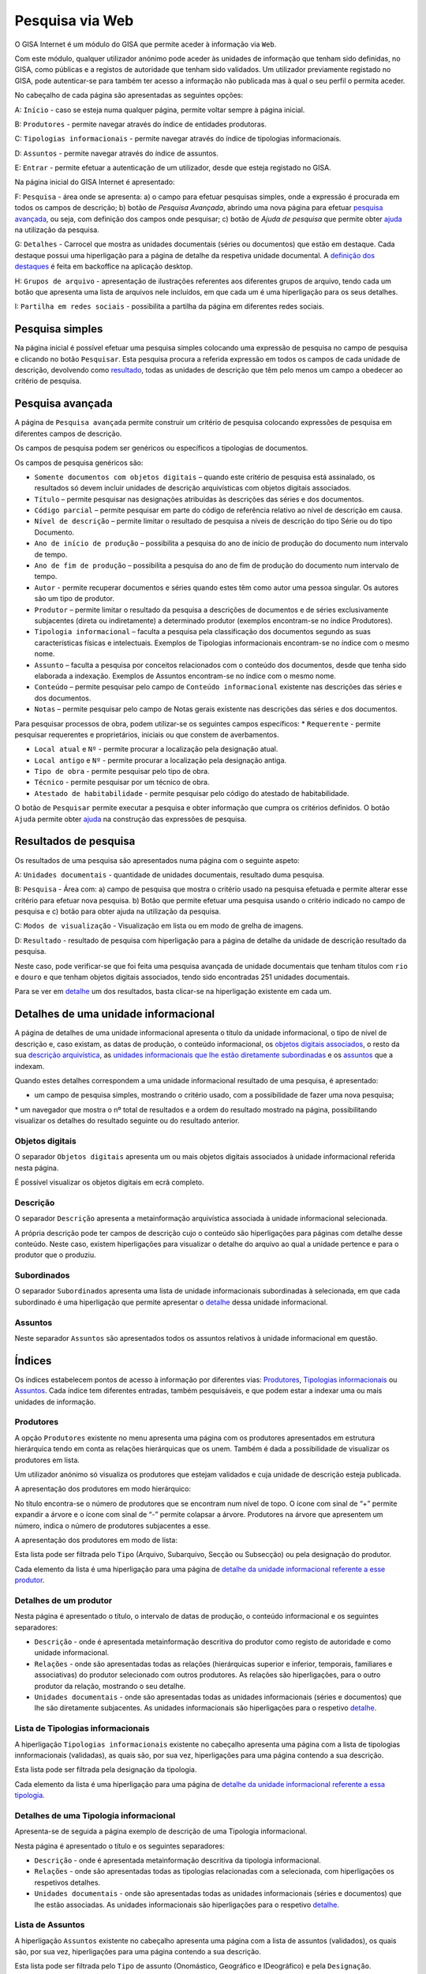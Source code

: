 Pesquisa via Web
================

O GISA Internet é um módulo do GISA que permite aceder à informação via
``Web``.

Com este módulo, qualquer utilizador anónimo pode aceder às unidades de
informação que tenham sido definidas, no GISA, como públicas e a
registos de autoridade que tenham sido validados. Um utilizador
previamente registado no GISA, pode autenticar-se para também ter acesso
a informação não publicada mas à qual o seu perfil o permita aceder.

|image0|

No cabeçalho de cada página são apresentadas as seguintes opções:

A: ``Início`` - caso se esteja numa qualquer página, permite voltar
sempre à página inicial.

B: ``Produtores`` - permite navegar através do índice de entidades
produtoras.

C: ``Tipologias informacionais`` - permite navegar através do índice de
tipologias informacionais.

D: ``Assuntos`` - permite navegar através do índice de assuntos.

E: ``Entrar`` - permite efetuar a autenticação de um utilizador, desde
que esteja registado no GISA.

Na página inicial do GISA Internet é apresentado:

F: ``Pesquisa`` - área onde se apresenta: a) o campo para efetuar
pesquisas simples, onde a expressão é procurada em todos os campos de
descrição; b) botão de *Pesquisa Avançada*, abrindo uma nova página para
efetuar `pesquisa avançada <pesquisa_web.html#pesquisa-avancada>`__, ou
seja, com definição dos campos onde pesquisar; c) botão de *Ajuda de
pesquisa* que permite obter
`ajuda <pesquisa_web.html#ajuda-de-pesquisa>`__ na utilização da
pesquisa.

G: ``Detalhes`` - Carrocel que mostra as unidades documentais (séries ou
documentos) que estão em destaque. Cada destaque possui uma hiperligação
para a página de detalhe da respetiva unidade documental. A `definição
dos destaques <destaques.html>`__ é feita em backoffice na aplicação
desktop.

H: ``Grupos de arquivo`` - apresentação de ilustrações referentes aos
diferentes grupos de arquivo, tendo cada um botão que apresenta uma
lista de arquivos nele incluídos, em que cada um é uma hiperligação para
os seus detalhes.

I: ``Partilha em redes sociais`` - possibilita a partilha da página em
diferentes redes sociais.

Pesquisa simples
----------------

Na página inicial é possível efetuar uma pesquisa simples colocando uma
expressão de pesquisa no campo de pesquisa e clicando no botão
``Pesquisar``. Esta pesquisa procura a referida expressão em todos os
campos de cada unidade de descrição, devolvendo como
`resultado <pesquisa_web.html#resultados-de-pesquisa>`__, todas as
unidades de descrição que têm pelo menos um campo a obedecer ao critério
de pesquisa.

Pesquisa avançada
-----------------

A página de ``Pesquisa avançada`` permite construir um critério de
pesquisa colocando expressões de pesquisa em diferentes campos de
descrição.

Os campos de pesquisa podem ser genéricos ou específicos a tipologias de
documentos.

Os campos de pesquisa genéricos são:

-  ``Somente documentos com objetos digitais`` – quando este critério de
   pesquisa está assinalado, os resultados só devem incluir unidades de
   descrição arquivísticas com objetos digitais associados.
-  ``Título`` – permite pesquisar nas designações atribuídas às
   descrições das séries e dos documentos.
-  ``Código parcial`` – permite pesquisar em parte do código de
   referência relativo ao nível de descrição em causa.
-  ``Nível de descrição`` – permite limitar o resultado de pesquisa a
   níveis de descrição do tipo Série ou do tipo Documento.
-  ``Ano de início de produção`` – possibilita a pesquisa do ano de
   início de produção do documento num intervalo de tempo.
-  ``Ano de fim de produção`` – possibilita a pesquisa do ano de fim de
   produção do documento num intervalo de tempo.
-  ``Autor`` - permite recuperar documentos e séries quando estes têm
   como autor uma pessoa singular. Os autores são um tipo de produtor.
-  ``Produtor`` – permite limitar o resultado da pesquisa a descrições
   de documentos e de séries exclusivamente subjacentes (direta ou
   indiretamente) a determinado produtor (exemplos encontram-se no
   índice Produtores).
-  ``Tipologia informacional`` – faculta a pesquisa pela classificação
   dos documentos segundo as suas características físicas e
   intelectuais. Exemplos de Tipologias informacionais encontram-se no
   índice com o mesmo nome.
-  ``Assunto`` – faculta a pesquisa por conceitos relacionados com o
   conteúdo dos documentos, desde que tenha sido elaborada a indexação.
   Exemplos de Assuntos encontram-se no índice com o mesmo nome.
-  ``Conteúdo`` – permite pesquisar pelo campo de
   ``Conteúdo informacional`` existente nas descrições das séries e dos
   documentos.
-  ``Notas`` – permite pesquisar pelo campo de Notas gerais existente
   nas descrições das séries e dos documentos.

Para pesquisar processos de obra, podem utilizar-se os seguintes campos
específicos: \* ``Requerente`` - permite pesquisar requerentes e
proprietários, iniciais ou que constem de averbamentos.

-  ``Local atual`` e ``Nº`` - permite procurar a localização pela
   designação atual.
-  ``Local antigo`` e ``Nº`` - permite procurar a localização pela
   designação antiga.
-  ``Tipo de obra`` - permite pesquisar pelo tipo de obra.
-  ``Técnico`` - permite pesquisar por um técnico de obra.
-  ``Atestado de habitabilidade`` - permite pesquisar pelo código do
   atestado de habitabilidade.

O botão de ``Pesquisar`` permite executar a pesquisa e obter informação
que cumpra os critérios definidos. O botão ``Ajuda`` permite obter
`ajuda <pesquisa_web.html#ajuda-de-pesquisa>`__ na construção das
expressões de pesquisa.

Resultados de pesquisa
----------------------

Os resultados de uma pesquisa são apresentados numa página com o
seguinte aspeto:

|image1|

A: ``Unidades documentais`` - quantidade de unidades documentais,
resultado duma pesquisa.

B: ``Pesquisa`` - Área com: a) campo de pesquisa que mostra o critério
usado na pesquisa efetuada e permite alterar esse critério para efetuar
nova pesquisa. b) Botão que permite efetuar uma pesquisa usando o
critério indicado no campo de pesquisa e c) botão para obter ajuda na
utilização da pesquisa.

C: ``Modos de visualização`` - Visualização em lista ou em modo de
grelha de imagens.

D: ``Resultado`` - resultado de pesquisa com hiperligação para a página
de detalhe da unidade de descrição resultado da pesquisa.

Neste caso, pode verificar-se que foi feita uma pesquisa avançada de
unidade documentais que tenham títulos com ``rio`` e ``douro`` e que
tenham objetos digitais associados, tendo sido encontradas 251 unidades
documentais.

Para se ver em
`detalhe <pesquisa_web.html#detalhes-de-uma-unidade-informacional>`__ um
dos resultados, basta clicar-se na hiperligação existente em cada um.

Detalhes de uma unidade informacional
-------------------------------------

A página de detalhes de uma unidade informacional apresenta o título da
unidade informacional, o tipo de nível de descrição e, caso existam, as
datas de produção, o conteúdo informacional, os `objetos digitais
associados <pesquisa_web.html#objetos-digitais>`__, o resto da sua
`descrição arquivística <pesquisa_web.html#descricao>`__, as `unidades
informacionais que lhe estão diretamente
subordinadas <pesquisa_web.html#subordinados>`__ e os
`assuntos <pesquisa_web.html#assuntos>`__ que a indexam.

Quando estes detalhes correspondem a uma unidade informacional resultado
de uma pesquisa, é apresentado:

-  um campo de pesquisa simples, mostrando o critério usado, com a
   possibilidade de fazer uma nova pesquisa;

\* um navegador que mostra o nº total de resultados e a ordem do
resultado mostrado na página, possibilitando visualizar os detalhes do
resultado seguinte ou do resultado anterior.

|image2|

Objetos digitais
~~~~~~~~~~~~~~~~

O separador ``Objetos digitais`` apresenta um ou mais objetos digitais
associados à unidade informacional referida nesta página.

|image3|

É possível visualizar os objetos digitais em ecrã completo.

|image4|

Descrição
~~~~~~~~~

O separador ``Descrição`` apresenta a metainformação arquivística
associada à unidade informacional selecionada.

|image5|

A própria descrição pode ter campos de descrição cujo o conteúdo são
hiperligações para páginas com detalhe desse conteúdo. Neste caso,
existem hiperligações para visualizar o detalhe do arquivo ao qual a
unidade pertence e para o produtor que o produziu.

Subordinados
~~~~~~~~~~~~

O separador ``Subordinados`` apresenta uma lista de unidade
informacionais subordinadas à selecionada, em que cada subordinado é uma
hiperligação que permite apresentar o
`detalhe <pesquisa_web.html#detalhes-de-uma-unidade-informacional>`__
dessa unidade informacional.

|image6|

Assuntos
~~~~~~~~

Neste separador ``Assuntos`` são apresentados todos os assuntos
relativos à unidade informacional em questão.

|image7|

Índices
-------

Os índices estabelecem pontos de acesso à informação por diferentes
vias: `Produtores <pesquisa_web.html#lista-de-produtores>`__,
`Tipologias
informacionais <pesquisa_web.html#lista-de-tipologias-informacionais>`__
ou `Assuntos <pesquisa_web.html#lista-de-assuntos>`__. Cada índice tem
diferentes entradas, também pesquisáveis, e que podem estar a indexar
uma ou mais unidades de informação.

Produtores
~~~~~~~~~~

A opção ``Produtores`` existente no menu apresenta uma página com os
produtores apresentados em estrutura hierárquica tendo em conta as
relações hierárquicas que os unem. Também é dada a possibilidade de
visualizar os produtores em lista.

Um utilizador anónimo só visualiza os produtores que estejam validados e
cuja unidade de descrição esteja publicada.

A apresentação dos produtores em modo hierárquico:

|image8|

No título encontra-se o número de produtores que se encontram num nível
de topo. O ícone com sinal de “+” permite expandir a árvore e o ícone
com sinal de “-” permite colapsar a árvore. Produtores na árvore que
apresentem um número, indica o número de produtores subjacentes a esse.

A apresentação dos produtores em modo de lista:

|image9|

Esta lista pode ser filtrada pelo ``Tipo`` (Arquivo, Subarquivo, Secção
ou Subsecção) ou pela designação do produtor.

Cada elemento da lista é uma hiperligação para uma página de `detalhe da
unidade informacional referente a esse
produtor <pesquisa_web.html#detalhes-de-um-produtor>`__.

Detalhes de um produtor
~~~~~~~~~~~~~~~~~~~~~~~

Nesta página é apresentado o título, o intervalo de datas de produção, o
conteúdo informacional e os seguintes separadores:

-  ``Descrição`` - onde é apresentada metainformação descritiva do
   produtor como registo de autoridade e como unidade informacional.
-  ``Relações`` - onde são apresentadas todas as relações (hierárquicas
   superior e inferior, temporais, familiares e associativas) do
   produtor selecionado com outros produtores. As relações são
   hiperligações, para o outro produtor da relação, mostrando o seu
   detalhe.
-  ``Unidades documentais`` - onde são apresentadas todas as unidades
   informacionais (séries e documentos) que lhe são diretamente
   subjacentes. As unidades informacionais são hiperligações para o
   respetivo
   `detalhe <pesquisa_web.html#detalhes-de-uma-unidade-informacional>`__.

|image10|

Lista de Tipologias informacionais
~~~~~~~~~~~~~~~~~~~~~~~~~~~~~~~~~~

A hiperligação ``Tipologias informacionais`` existente no cabeçalho
apresenta uma página com a lista de tipologias innformacionais
(validadas), as quais são, por sua vez, hiperligações para uma página
contendo a sua descrição.

|image11|

Esta lista pode ser filtrada pela designação da tipologia.

Cada elemento da lista é uma hiperligação para uma página de `detalhe da
unidade informacional referente a essa
tipologia <pesquisa_web.html#detalhes-de-uma-tipologia-informacional>`__.

Detalhes de uma Tipologia informacional
~~~~~~~~~~~~~~~~~~~~~~~~~~~~~~~~~~~~~~~

Apresenta-se de seguida a página exemplo de descrição de uma Tipologia
informacional.

Nesta página é apresentado o título e os seguintes separadores:

-  ``Descrição`` - onde é apresentada metainformação descritiva da
   tipologia informacional.
-  ``Relações`` - onde são apresentadas todas as tipologias relacionadas
   com a selecionada, com hiperligações os respetivos detalhes.
-  ``Unidades documentais`` - onde são apresentadas todas as unidades
   informacionais (séries e documentos) que lhe estão associadas. As
   unidades informacionais são hiperligações para o respetivo
   `detalhe <pesquisa_web.html#detalhes-de-uma-unidade-informacional>`__.

|image12|

Lista de Assuntos
~~~~~~~~~~~~~~~~~

A hiperligação ``Assuntos`` existente no cabeçalho apresenta uma página
com a lista de assuntos (validados), os quais são, por sua vez,
hiperligações para uma página contendo a sua descrição.

|image13|

Esta lista pode ser filtrada pelo ``Tipo`` de assunto (Onomástico,
Geográfico e IDeográfico) e pela ``Designação``.

Cada elemento da lista é uma hiperligação para uma página de `detalhe da
unidade informacional referente a esse
assunto <pesquisa_web.html#detalhes-de-um-assunto>`__.

Detalhes de um Assunto
~~~~~~~~~~~~~~~~~~~~~~

Apresenta-se de seguida a página exemplo de descrição de um Assunto.

Nesta página é apresentado o título, a notícia de autoridade
(Onomástico, Geográfico ou Ideográfico) e os seguintes separadores:

-  ``Descrição`` - onde é apresentada metainformação descritiva do
   assunto.
-  ``Relações`` - onde são apresentadas todos os assuntos relacionados
   com o assunto selecionado, em que cada um é uma hiperligação para o
   respetivo detalhe.
-  ``Unidades documentais`` - onde são apresentadas todas as unidades
   informacionais (séries e documentos) que lhe estão associadas. As
   unidades informacionais são hiperligações para o seu
   `detalhe <pesquisa_web.html#detalhes-de-uma-unidade-informacional>`__.

Apresenta-se de seguida a página exemplo de descrição de um ``Assunto``.

|image14|

Ajuda de pesquisa
-----------------

Esta página pretende dar algum suporte ao utilizador final do GISA
Internet, na construção de expressões de pesquisa.

|image15|

.. |image0| image:: _static/images/paginainicialweb.png
   :width: 500px
.. |image1| image:: _static/images/paginaresultadosweb.png
   :width: 500px
.. |image2| image:: _static/images/navegador.png
   :width: 200px
.. |image3| image:: _static/images/paginaimagem.png
   :width: 500px
.. |image4| image:: _static/images/ecracompleto.png
   :width: 500px
.. |image5| image:: _static/images/paginadescricao.png
   :width: 500px
.. |image6| image:: _static/images/subordinados.png
   :width: 500px
.. |image7| image:: _static/images/pagina_ui_assuntos.png
   :width: 500px
.. |image8| image:: _static/images/hierarquia.png
   :width: 500px
.. |image9| image:: _static/images/paginaindiceeps.png
   :width: 500px
.. |image10| image:: _static/images/paginaep.png
   :width: 500px
.. |image11| image:: _static/images/paginaindicetips.png
   :width: 500px
.. |image12| image:: _static/images/paginatip.png
   :width: 500px
.. |image13| image:: _static/images/paginaindiceassuntos.png
   :width: 500px
.. |image14| image:: _static/images/paginaassunto.png
   :width: 500px
.. |image15| image:: _static/images/paginaajuda.png
   :width: 500px
